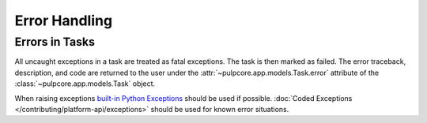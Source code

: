 Error Handling
--------------

Errors in Tasks
***************

All uncaught exceptions in a task are treated as fatal exceptions. The task is then marked as
failed. The error traceback, description, and code are returned to the user under the
:attr:`~pulpcore.app.models.Task.error` attribute of the :class:`~pulpcore.app.models.Task`
object.

When raising exceptions `built-in Python Exceptions <https://docs.python.org/3/library/exceptions.html>`_
should be used if possible. :doc:`Coded Exceptions </contributing/platform-api/exceptions>` should be used for known error situations.
